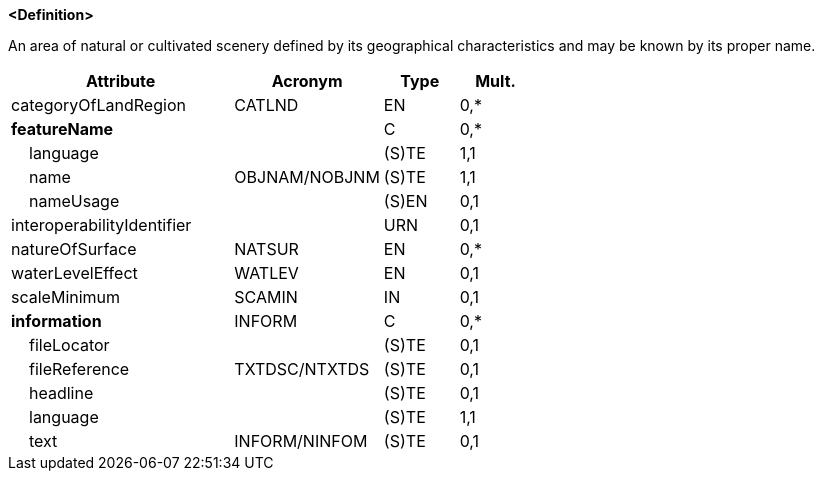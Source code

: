 **<Definition>**

An area of natural or cultivated scenery defined by its geographical characteristics and may be known by its proper name.

[cols="3,2,1,1", options="header"]
|===
|Attribute |Acronym |Type |Mult.

|categoryOfLandRegion|CATLND|EN|0,*
|**featureName**||C|0,*
|    [.red]#language#||(S)TE|1,1
|    [.red]#name#|OBJNAM/NOBJNM|(S)TE|1,1
|    nameUsage||(S)EN|0,1
|interoperabilityIdentifier||URN|0,1
|natureOfSurface|NATSUR|EN|0,*
|waterLevelEffect|WATLEV|EN|0,1
|scaleMinimum|SCAMIN|IN|0,1
|**information**|INFORM|C|0,*
|    fileLocator||(S)TE|0,1
|    fileReference|TXTDSC/NTXTDS|(S)TE|0,1
|    headline||(S)TE|0,1
|    [.red]#language#||(S)TE|1,1
|    text|INFORM/NINFOM|(S)TE|0,1
|===

// include::../features_rules/LandRegion_rules.adoc[tag=LandRegion]

